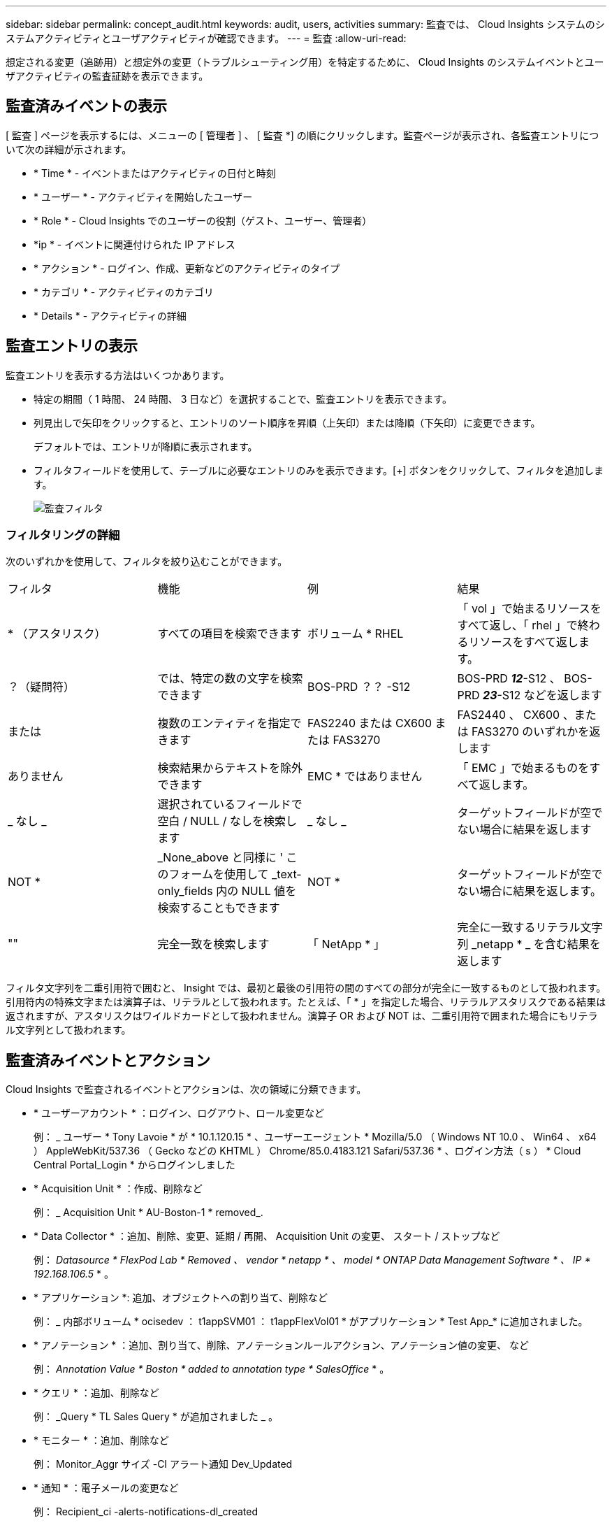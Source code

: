 ---
sidebar: sidebar 
permalink: concept_audit.html 
keywords: audit, users, activities 
summary: 監査では、 Cloud Insights システムのシステムアクティビティとユーザアクティビティが確認できます。 
---
= 監査
:allow-uri-read: 


[role="lead"]
想定される変更（追跡用）と想定外の変更（トラブルシューティング用）を特定するために、 Cloud Insights のシステムイベントとユーザアクティビティの監査証跡を表示できます。



== 監査済みイベントの表示

[ 監査 ] ページを表示するには、メニューの [ 管理者 ] 、 [ 監査 *] の順にクリックします。監査ページが表示され、各監査エントリについて次の詳細が示されます。

* * Time * - イベントまたはアクティビティの日付と時刻
* * ユーザー * - アクティビティを開始したユーザー
* * Role * - Cloud Insights でのユーザーの役割（ゲスト、ユーザー、管理者）
* *ip * - イベントに関連付けられた IP アドレス
* * アクション * - ログイン、作成、更新などのアクティビティのタイプ
* * カテゴリ * - アクティビティのカテゴリ
* * Details * - アクティビティの詳細




== 監査エントリの表示

監査エントリを表示する方法はいくつかあります。

* 特定の期間（ 1 時間、 24 時間、 3 日など）を選択することで、監査エントリを表示できます。
* 列見出しで矢印をクリックすると、エントリのソート順序を昇順（上矢印）または降順（下矢印）に変更できます。
+
デフォルトでは、エントリが降順に表示されます。

* フィルタフィールドを使用して、テーブルに必要なエントリのみを表示できます。[+] ボタンをクリックして、フィルタを追加します。
+
image:Audit_Filters.png["監査フィルタ"]





=== フィルタリングの詳細

次のいずれかを使用して、フィルタを絞り込むことができます。

|===


| フィルタ | 機能 | 例 | 結果 


| * （アスタリスク） | すべての項目を検索できます | ボリューム * RHEL | 「 vol 」で始まるリソースをすべて返し、「 rhel 」で終わるリソースをすべて返します。 


| ？（疑問符） | では、特定の数の文字を検索できます | BOS-PRD ？？ -S12 | BOS-PRD **_12_**-S12 、 BOS-PRD **_23_**-S12 などを返します 


| または | 複数のエンティティを指定できます | FAS2240 または CX600 または FAS3270 | FAS2440 、 CX600 、または FAS3270 のいずれかを返します 


| ありません | 検索結果からテキストを除外できます | EMC * ではありません | 「 EMC 」で始まるものをすべて返します。 


| _ なし _ | 選択されているフィールドで空白 / NULL / なしを検索します | _ なし _ | ターゲットフィールドが空でない場合に結果を返します 


| NOT * | _None_above と同様に ' このフォームを使用して _text-only_fields 内の NULL 値を検索することもできます | NOT * | ターゲットフィールドが空でない場合に結果を返します。 


| "" | 完全一致を検索します | 「 NetApp * 」 | 完全に一致するリテラル文字列 _netapp * _ を含む結果を返します 
|===
フィルタ文字列を二重引用符で囲むと、 Insight では、最初と最後の引用符の間のすべての部分が完全に一致するものとして扱われます。引用符内の特殊文字または演算子は、リテラルとして扱われます。たとえば、「 * 」を指定した場合、リテラルアスタリスクである結果は返されますが、アスタリスクはワイルドカードとして扱われません。演算子 OR および NOT は、二重引用符で囲まれた場合にもリテラル文字列として扱われます。



== 監査済みイベントとアクション

Cloud Insights で監査されるイベントとアクションは、次の領域に分類できます。

* * ユーザーアカウント * ：ログイン、ログアウト、ロール変更など
+
例： _ ユーザー * Tony Lavoie * が * 10.1.120.15 * 、ユーザーエージェント * Mozilla/5.0 （ Windows NT 10.0 、 Win64 、 x64 ） AppleWebKit/537.36 （ Gecko などの KHTML ） Chrome/85.0.4183.121 Safari/537.36 * 、ログイン方法（ s ） * Cloud Central Portal_Login * からログインしました

* * Acquisition Unit * ：作成、削除など
+
例： _ Acquisition Unit * AU-Boston-1 * removed_.

* * Data Collector * ：追加、削除、変更、延期 / 再開、 Acquisition Unit の変更、 スタート / ストップなど
+
例： _Datasource * FlexPod Lab * Removed 、 vendor * netapp * 、 model * ONTAP Data Management Software * 、 IP * 192.168.106.5_ * 。

* * アプリケーション *: 追加、オブジェクトへの割り当て、削除など
+
例： _ 内部ボリューム * ocisedev ： t1appSVM01 ： t1appFlexVol01 * がアプリケーション * Test App_* に追加されました。

* * アノテーション * ：追加、割り当て、削除、アノテーションルールアクション、アノテーション値の変更、 など
+
例： _Annotation Value * Boston * added to annotation type * SalesOffice_ * 。

* * クエリ * ：追加、削除など
+
例： _Query * TL Sales Query * が追加されました _ 。

* * モニター * ：追加、削除など
+
例： Monitor_Aggr サイズ -CI アラート通知 Dev_Updated

* * 通知 * ：電子メールの変更など
+
例： Recipient_ci -alerts-notifications-dl_created





== 監査イベントのエクスポート

監査表示の結果を .csv ファイルにエクスポートして、データを分析したり、別のアプリケーションにインポートしたりできます。

.手順
. [ 監査 ] ページで、目的の時間範囲と任意のフィルタを設定します。Cloud Insights は、設定したフィルタリングおよび時間範囲に一致する監査エントリのみをエクスポートします。
. [_Export_] ボタンをクリックします image:ExportButton.png["[ エクスポート ] ボタン"] をクリックします。


表示される監査イベントは、最大 10 、 000 行までの .csv ファイルにエクスポートされます。



== 監査データの保持

Cloud Insights が監査データを保持する時間は、お客様のエディションによって異なります。

* Basic Edition ：監査データは 30 日間保持されます
* Standard Edition および Premium Editions ：監査データは 1 年と 1 日の間保持されます


保持期限よりも古い監査エントリは自動的にパージされます。ユーザによる操作は不要です。



== トラブルシューティング

[role="lead"]
ここでは、監査に関する問題のトラブルシューティングに関する提案を示します。

|===


| * 問題： * | * これを試みなさい : * 


| モニターがエクスポートされたことを示す監査メッセージが表示されます。 | カスタムモニタ構成のエクスポートは、通常、ネットアップのエンジニアが新機能の開発およびテストに使用します。このメッセージが表示されない場合は、監査対象のアクションで指定されたユーザーのアクションを調査するか、サポートに問い合わせてください。 
|===